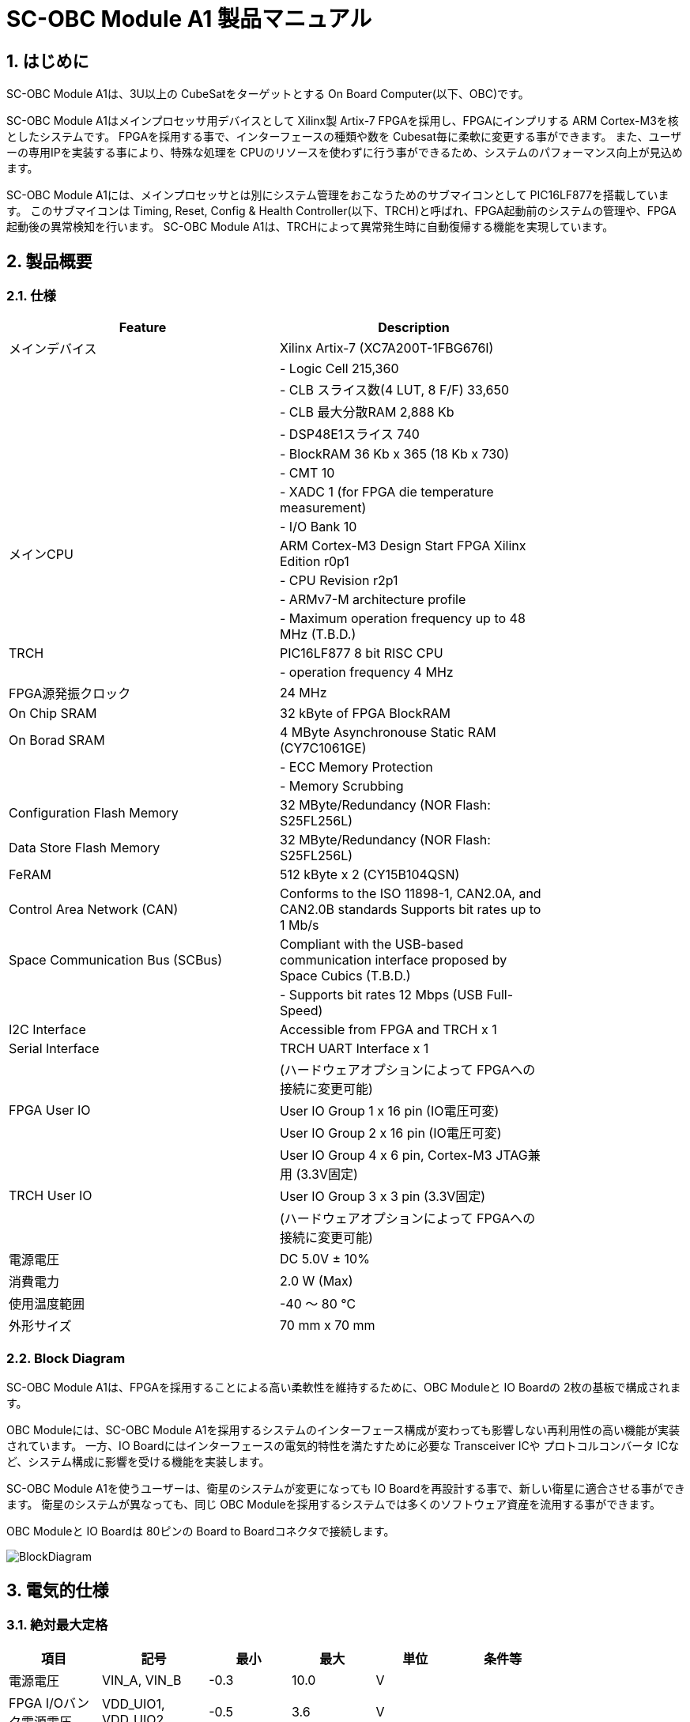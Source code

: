 :sectnums:

= SC-OBC Module A1 製品マニュアル =

== はじめに ==
SC-OBC Module A1は、3U以上の CubeSatをターゲットとする On Board Computer(以下、OBC)です。

SC-OBC Module A1はメインプロセッサ用デバイスとして Xilinx製 Artix-7 FPGAを採用し、FPGAにインプリする ARM Cortex-M3を核としたシステムです。
FPGAを採用する事で、インターフェースの種類や数を Cubesat毎に柔軟に変更する事ができます。
また、ユーザーの専用IPを実装する事により、特殊な処理を CPUのリソースを使わずに行う事ができるため、システムのパフォーマンス向上が見込めます。

SC-OBC Module A1には、メインプロセッサとは別にシステム管理をおこなうためのサブマイコンとして PIC16LF877を搭載しています。
このサブマイコンは Timing, Reset, Config & Health Controller(以下、TRCH)と呼ばれ、FPGA起動前のシステムの管理や、FPGA起動後の異常検知を行います。
SC-OBC Module A1は、TRCHによって異常発生時に自動復帰する機能を実現しています。

== 製品概要 ==

=== 仕様 ===
[width="80%",options="header"]
|====
| Feature| Description

| メインデバイス| Xilinx Artix-7 (XC7A200T-1FBG676I)
| | - Logic Cell 215,360
| | - CLB スライス数(4 LUT, 8 F/F) 33,650
| | - CLB 最大分散RAM 2,888 Kb
| | - DSP48E1スライス 740
| | - BlockRAM 36 Kb x 365 (18 Kb x 730)
| | - CMT 10
| | - XADC 1 (for FPGA die temperature measurement)
| | - I/O Bank 10
| メインCPU| ARM Cortex-M3 Design Start FPGA Xilinx Edition r0p1
| | - CPU Revision r2p1
| | - ARMv7-M architecture profile
| | - Maximum operation frequency up to 48 MHz (T.B.D.)
| TRCH| PIC16LF877 8 bit RISC CPU
| | - operation frequency 4 MHz
| FPGA源発振クロック| 24 MHz
| On Chip SRAM| 32 kByte of FPGA BlockRAM
| On Borad SRAM| 4 MByte Asynchronouse Static RAM (CY7C1061GE)
| | - ECC Memory Protection
| | - Memory Scrubbing
| Configuration Flash Memory| 32 MByte/Redundancy (NOR Flash: S25FL256L)
| Data Store Flash Memory| 32 MByte/Redundancy (NOR Flash: S25FL256L)
| FeRAM| 512 kByte x 2 (CY15B104QSN)
| Control Area Network (CAN)| Conforms to the ISO 11898-1, CAN2.0A, and CAN2.0B standards Supports bit rates up to 1 Mb/s
| Space Communication Bus (SCBus)| Compliant with the USB-based communication interface proposed by Space Cubics (T.B.D.)
| | - Supports bit rates 12 Mbps (USB Full-Speed)
| I2C Interface| Accessible from FPGA and TRCH x 1
| Serial Interface| TRCH UART Interface x 1
| | (ハードウェアオプションによって FPGAへの接続に変更可能)
| FPGA User IO| User IO Group 1 x 16 pin (IO電圧可変)
| | User IO Group 2 x 16 pin (IO電圧可変)
| | User IO Group 4 x 6 pin, Cortex-M3 JTAG兼用 (3.3V固定)
| TRCH User IO| User IO Group 3 x 3 pin (3.3V固定)
| | (ハードウェアオプションによって FPGAへの接続に変更可能)
| 電源電圧| DC 5.0V ± 10%
| 消費電力| 2.0 W (Max)
| 使用温度範囲| -40 〜 80 ℃
| 外形サイズ| 70 mm x 70 mm
|====

=== Block Diagram ===
SC-OBC Module A1は、FPGAを採用することによる高い柔軟性を維持するために、OBC Moduleと IO Boardの 2枚の基板で構成されます。

OBC Moduleには、SC-OBC Module A1を採用するシステムのインターフェース構成が変わっても影響しない再利用性の高い機能が実装されています。
一方、IO Boardにはインターフェースの電気的特性を満たすために必要な Transceiver ICや プロトコルコンバータ ICなど、システム構成に影響を受ける機能を実装します。

SC-OBC Module A1を使うユーザーは、衛星のシステムが変更になっても IO Boardを再設計する事で、新しい衛星に適合させる事ができます。
衛星のシステムが異なっても、同じ OBC Moduleを採用するシステムでは多くのソフトウェア資産を流用する事ができます。

OBC Moduleと IO Boardは 80ピンの Board to Boardコネクタで接続します。

image::BlockDiagram.png[scaledwidth=100%]

== 電気的仕様 ==

=== 絶対最大定格 ===
[width="80%",options="header"]
|====
| 項目| 記号| 最小| 最大| 単位| 条件等

| 電源電圧| VIN_A, VIN_B| -0.3| 10.0| V| 
| FPGA I/Oバンク電源電圧| VDD_UIO1, VDD_UIO2| -0.5| 3.6| V| 
| 入出力電圧 (ULPI, CAN, ICSP_MCLR_B信号を除く)| VI, VO| -0.3| OVDD + 0.3| V| OVDD= VDD_3V3_SYS, VDD_3V3_IO, VDD_UIO1, VDD_UIO2
| 入力電圧 (ULPI_DP, ULPI_DM信号)| VI_ULPI| -0.3| 5.25| V| 
| 入力電圧 (CANH, CANL信号)| VI_CAN| -7| 16| V| 
| 入力電圧 (ICSP_MCLR_B信号)| VI_ICSP_MCLR_B| 0| 14| V| 
| FPGAジャンクション温度| Tj_FPGA| | 125| ℃| 
| 動作温度| Topr| -40| 85| ℃| 結露なきこと
| 保存温度| Tstg| -40| 85| ℃| 
|====

絶対最大定格は、あらゆる使用条件や試験状況において、瞬時でも超えてはならない値です。
絶対最大定格を超える条件下では、デバイスが恒久的に破損する可能性があります。
上記の値に対して余裕をもってご使用ください。

=== 推奨動作条件 ===
[width="80%",options="header"]
|====
| 項目| 記号| 最小| 標準| 最大| 単位| 条件等

| 電源電圧| VIN_A, VIN_B| 4.5| 5.0| 5.5| V| 
| FPGA I/Oバンク電源電圧| VDD_UIO1, VDD_UIO2| 1.14| | 3.465| V| 電源投入・切断は、VDD_3V3_IOと同一タイミング、または VDD_3V3_IOが 3.3Vを出力している状態で実施してください
| 動作温度| Topr| -40| 25| 80| ℃| 結露なきこと
|====

=== 電気的特性 ===
[width="80%",options="header"]
|====
| 項目| 記号| 最小| 標準| 最大| 単位| 条件等

| 過電圧保護(OVP)しきい値電圧| Vovp_th| | 6.0| | V| 
| 低電圧誤動作防止(UVLO)しきい値電圧| Vuvlo_th_h| | 4.1| | V| VIN_A, VIN_B上昇時
| | Vuvlo_th_l| | 3.6| | V| VIN_A, VIN_B下降時
| 過電流検出電流| Iocp_th_VIN_A| 1.3| 1.6| 1.9| A| VIN_A
| | Iocp_th_VIN_B| 1.3| 1.6| 1.9| A| VIN_B
| | Iocp_th_VDD_3V3_SYS| N/A| N/A| N/A| A| VDD_3V3_SYS
| | Iocp_th_VDD_3V3_IO| 0.42| 0.57| 0.73| A| VDD_3V3_IO
| I/O電源電圧| VDD_3V3_SYS| 2.97| 3.3| 3.465| V| Iout_max = 100mA
| | VDD_3V3_IO| 2.97| 3.3| 3.465| V| Iout_max = 300mA
|====

=== 電源回路の構成 ===
OBC Moduleの電源回路の構成は次のとおりです。
電源入力 VIN_A (CON1 1, 2, 3)と VIN_B (CON1 78, 79, 80)は冗長化されており、別々の回路で VDD_3V3_SYS_A および VDD_3V3_SYS_Bを生成します。これらふたつの電源は、 理想ダイオードにより VDD_3V3_SYS に統合され、 TRCH などに供給されます。また、同じ VDD_3V3_SYS が IO Board インターフェース (CON1 32) を経由して外部に供給されます。VDD_3V3_SYS は内部回路と共有で使われるため、最大 100 mA 以下で使用してください。

FPGA_PWR_EN によって、 各電源 IC が Enable され、 内部回路及び外部出力端子に必要な電源を供給します。

生成された電源出力ノードには Current and Voltage Monitorが付加されており、TRCHおよびFPGAから電源の状態を監視する事ができます (M1-1, M1-2, M1-3, M2-1, M2-2, M2-3)。

VDD_3V3_IOは IO Board インターフェース (CON1 37, 38) を経由して外部に供給されます。 VDD_3V3_IOには 300 mA の Over Current Protection が付加されています。


image::power_supply_circuit.png[scaledwidth=100%]

== インターフェース仕様 ==
SC-OBC Module A1 Moduleのインターフェース仕様について説明します。

=== CON1 (IO Boardインターフェース) ===
IO Boardインターフェースは、OBC Moduleと IO Boardを接続するためのインターフェースです。
このインターフェースには Panasonic製の 0.5 mmピッチ 80ピンコネクタ(型番: AXK6S80547YG)が実装されています。
嵌合相手となる IO Boardには、嵌合の高さ 5mm, 5.5mm, 8mmのいずれかのソケットで接続してください。

コネクタの位置については、形状図を参照してください。

[width="80%",options="header"]
|====
| ピン番号| ピン名| I/O| 電源ドメイン| 説明

| 1| VIN_A| Power| -| 電源(VIN_A)
| 2| VIN_A| Power| -| 電源(VIN_A)
| 3| VIN_A| Power| -| 電源(VIN_A)
| 4| ULPI_DP| Inout| -| SC Bus D+信号
| 5| ULPI_DM| Inout| -| SC Bus D-信号
| 6| GND| Power| -| 電源(GND)
| 7| UIO1_00| Inout| VDD_UIO1| User IO1 Bit 0信号、FPGAの IO_L13P_T2_MRCC_34 (pin: R3)に接続
| 8| UIO1_01| Inout| VDD_UIO1| User IO1 Bit 1信号、FPGAの IO_L13N_T2_MRCC_34 (pin: P3)に接続
| 9| UIO1_02| Inout| VDD_UIO1| User IO1 Bit 2信号、FPGAの IO_L14P_T2_SRCC_34 (pin: P4)に接続
| 10| UIO1_03| Inout| VDD_UIO1| User IO1 Bit 3信号、FPGAの IO_L14N_T2_SRCC_34 (pin: N4)に接続
| 11| UIO1_04| Inout| VDD_UIO1| User IO1 Bit 4信号、FPGAの IO_L11P_T1_SRCC_34 (pin: M2)に接続
| 12| UIO1_05| Inout| VDD_UIO1| User IO1 Bit 5信号、FPGAの IO_L11N_T1_SRCC_34 (pin: L2)に接続
| 13| UIO1_06| Inout| VDD_UIO1| User IO1 Bit 6信号、FPGAの IO_L10P_T1_34 (pin: H2)に接続
| 14| UIO1_07| Inout| VDD_UIO1| User IO1 Bit 7信号、FPGAの IO_L10N_T1_34 (pin: H1)に接続
| 15| GND| Power| -| 電源(GND)
| 16| UIO1_08| Inout| VDD_UIO1| User IO1 Bit 8信号、FPGAの IO_L7P_T1_34 (pin: K1)に接続
| 17| UIO1_09| Inout| VDD_UIO1| User IO1 Bit 9信号、FPGAの IO_L7N_T1_34 (pin: J1)に接続
| 18| UIO1_10| Inout| VDD_UIO1| User IO1 Bit 10信号、FPGAの IO_L9P_T1_DQS_34 (pin: N1)に接続
| 19| UIO1_11| Inout| VDD_UIO1| User IO1 Bit 11信号、FPGAの IO_L9N_T1_DQS_34 (pin: M1)に接続
| 20| UIO1_12| Inout| VDD_UIO1| User IO1 Bit 12信号、FPGAの IO_L18P_T2_34 (pin: U2)に接続
| 21| UIO1_13| Inout| VDD_UIO1| User IO1 Bit 13信号、FPGAの IO_L18N_T2_34 (pin: U1)に接続
| 22| UIO1_14| Inout| VDD_UIO1| User IO1 Bit 14信号、FPGAの IO_L1P_T0_34 (pin: K3)に接続
| 23| UIO1_15| Inout| VDD_UIO1| User IO1 Bit 15信号、FPGAの IO_L1N_T0_34 (pin: J3)に接続
| 24| GND| Power| -| 電源(GND)
| 25| UIO3_00| Inout| VDD_3V3_SYS / VDD_3V3_IOfootnote:hwopt[ハードウェアオプションによって電源ドメインが異なる。<<hwopt,ハードウェアオプションと IOの接続関係>>参照]| User IO3 Bit 0信号、PIC16LF877の RD4/PSP4に接続。ハードウェアオプションで FPGAの IO_L23P_T3_12 (pin: Y15)に接続を変更する事が可能
| 26| UIO3_01| Inout| VDD_3V3_SYS / VDD_3V3_IOfootnote:hwopt[]| User IO3 Bit 1信号、PIC16LF877の RD5/PSP5に接続。ハードウェアオプションで FPGAの IO_L23N_T3_12 (pin: AA15)に接続を変更する事が可能
| 27| UIO3_02| Inout| VDD_3V3_SYS / VDD_3V3_IOfootnote:hwopt[]| User IO3 Bit 2信号、PIC16LF877の RD6/PSP6に接続。ハードウェアオプションで FPGAの IO_L24P_T3_12 (pin: W14)に接続を変更する事が可能
| 28| UIO4_00| Input| VDD_3V3_IO| User IO4 Bit 0信号、FPGAの IO_L22P_T3_12 (pin: AB16)に接続
| 29| GND| Power| -| 電源(GND)
| 30| TRCH_UART_TX| Output| VDD_3V3_SYS / VDD_3V3_IOfootnote:hwopt[]| TRCH UART TX信号、PIC16LF877の RC6/TX/CKに接続。ハードウェアオプションで FPGAの IO_L24N_T3_12 (pin: W15)に接続を変更する事が可能
|====

[width="80%",options="header"]
|====
| ピン番号| ピン名| I/O| 電源ドメイン| 説明

| 31| TRCH_UART_RX| Input| VDD_3V3_SYS / VDD_3V3_IOfootnote:hwopt[]| TRCH UART RX信号、PIC16LF877の RC7/RX/DTに接続。ハードウェアオプションで FPGAの IO_L1N_T0_12 (pin: AE26)に接続を変更する事が可能
| 32| VDD_3V3_SYS| Power| -| 電源(VDD_3V3_SYS)出力
| 33| GND| Power| -| 電源(GND)
| 34| I2C_EXT_SCL| Output| VDD_3V3_SYS| I2C SCL信号、PIC16LF877の RD2/PSP2、FPGAの IO_L9P_T1_DQS_12 (pin: AE22)に接続。4.7 kΩ でプルアップされている
| 35| I2C_EXT_SDA| Inout| VDD_3V3_SYS| I2C SDA信号、PIC16LF877の RD3/PSP3、FPGAの IO_L9N_T1_DQS_12 (pin: AF22)に接続。4.7 kΩ でプルアップされている
| 36| WDOG_OUT| Output| VDD_3V3_SYS / VDD_3V3_IOfootnote:hwopt[]| Watchdog出力信号、PIC16LF877の RE0/AN5/RDに接続。ハードウェアオプションで FPGAの IO_L16N_T2_12 (pin: AF18)に接続を変更する事が可能
| 37| VDD_3V3_IO| Power| -| 電源(VDD_3V3_IO)出力
| 38| VDD_3V3_IO| Power| -| 電源(VDD_3V3_IO)出力
| 39| VDD_UIO1| Power| -| 電源(VDD_UIO1)
| 40| VDD_UIO1| Power| -| 電源(VDD_UIO1)
| 41| VDD_UIO2| Power| -| 電源(VDD_UIO2)
| 42| VDD_UIO2| Power| -| 電源(VDD_UIO2)
| 43| UIO4_05| Inout| VDD_3V3_IO| User IO4 Bit 5/CM3 NTRST信号、FPGAの IO_0_13 (pin: U24)に接続
| 44| UIO4_04| Inout| VDD_3V3_IO| User IO4 Bit 4/CM3 TDO,SWO信号、FPGAの IO_L16P_T2_13 (pin: W20)に接続
| 45| UIO4_03| Inout| VDD_3V3_IO| User IO4 Bit 3/CM3 TDI信号、FPGAの IO_L16N_T2_13 (pin: Y20)に接続
| 46| UIO4_02| Inout| VDD_3V3_IO| User IO4 Bit 2/CM3 TMS,SWDIO信号、FPGAの IO_L14N_T2_SRCC_13 (pin: Y21)に接続
| 47| UIO4_01| Inout| VDD_3V3_IO| User IO4 Bit 1/CM3 TCK,SWCLK信号、FPGAの IO_L14P_T2_SRCC_13 (pin: W21)に接続
| 48| GND| Power| -| 電源(GND)
| 49| ICSP_PGD| Inout| VDD_3V3_SYS| PIC PGD信号、PIC16LF877の RB7/PGDに接続
| 50| ICSP_PGC| Inout| VDD_3V3_SYS| PIC PGC信号、PIC16LF877の RB6/PGCに接続
| 51| ICSP_MCLR_B| Input| VDD_3V3_SYS| PIC MCLR_B信号、PIC16LF877の MCLR/VPPに接続
| 52| GND| Power| -| 電源(GND)
| 53| FPGA_TCK| Input| VDD_3V3_IO| FPGA JTAG TCK信号、FPGAの TCK_0 (pin: H12)に接続
| 54| FPGA_TDO| Output| VDD_3V3_IO| FPGA JTAG TDO信号、FPGAの TDO_0 (pin: J10)に接続
| 55| FPGA_TDI| Input| VDD_3V3_IO| FPGA JTAG TDI信号、FPGAの TDI_0 (pin: H10)に接続
| 56| FPGA_TMS| Input| VDD_3V3_IO| FPGA JTAG TMS信号、FPGAの TMS_0 (pin: H11)に接続
| 57| GND| Power| -| 電源(GND)
| 58| UIO2_15| Inout| VDD_UIO2| User IO2 Bit 15信号、FPGAの IO_L16N_T2_35 (pin: A4)に接続
| 59| UIO2_14| Inout| VDD_UIO2| User IO2 Bit 14信号、FPGAの IO_L16P_T2_35 (pin: B4)に接続
| 60| UIO2_13| Inout| VDD_UIO2| User IO2 Bit 13信号、FPGAの IO_L20N_T3_35 (pin: A2)に接続
| 61| UIO2_12| Inout| VDD_UIO2| User IO2 Bit 12信号、FPGAの IO_L20P_T3_35 (pin: A3)に接続
| 62| UIO2_11| Inout| VDD_UIO2| User IO2 Bit 11信号、FPGAの IO_L24N_T3_35 (pin: G1)に接続
| 63| UIO2_10| Inout| VDD_UIO2| User IO2 Bit 10信号、FPGAの IO_L24P_T3_35 (pin: G2)に接続
| 64| UIO2_09| Inout| VDD_UIO2| User IO2 Bit 9信号、FPGAの IO_L23N_T3_35 (pin: D1)に接続
| 65| UIO2_08| Inout| VDD_UIO2| User IO2 Bit 8信号、FPGAの IO_L23P_T3_35 (pin: E1)に接続
| 66| GND| Power| -| 電源(GND)
| 67| UIO2_07| Inout| VDD_UIO2| User IO2 Bit 7信号、FPGAの IO_L21N_T3_DQS_35 (pin: B1)に接続
| 68| UIO2_06| Inout| VDD_UIO2| User IO2 Bit 6信号、FPGAの IO_L21P_T3_DQS_35 (pin: C1)に接続
| 69| UIO2_05| Inout| VDD_UIO2| User IO2 Bit 5信号、FPGAの IO_L14N_T2_SRCC_35 (pin: C4)に接続
| 70| UIO2_04| Inout| VDD_UIO2| User IO2 Bit 4信号、FPGAの IO_L14P_T2_SRCC_35 (pin: D4)に接続
|====

[width="80%",options="header"]
|====
| ピン番号| ピン名| I/O| 電源ドメイン| 説明

| 71| UIO2_03| Inout| VDD_UIO2| User IO2 Bit 3信号、FPGAの IO_L11N_T1_SRCC_35 (pin: F4)に接続
| 72| UIO2_02| Inout| VDD_UIO2| User IO2 Bit 2信号、FPGAの IO_L11P_T1_SRCC_35 (pin: G4)に接続
| 73| UIO2_01| Inout| VDD_UIO2| User IO2 Bit 1信号、FPGAの IO_L13N_T2_MRCC_35 (pin: D5)に接続
| 74| UIO2_00| Inout| VDD_UIO2| User IO2 Bit 0信号、FPGAの IO_L13P_T2_MRCC_35 (pin: E5)に接続
| 75| GND| Power| -| 電源(GND)
| 76| CANL| Inout| -| SC OBC CAN L信号
| 77| CANH| Inout| -| SC OBC CAN H信号
| 78| VIN_B| Power| -| 電源(VIN_B)
| 79| VIN_B| Power| -| 電源(VIN_B)
| 80| VIN_B| Power| -| 電源(VIN_B)
|====

==== 電源入力 ====
OBCへの電源は VIN_A, VIN_Bから入力します。

電源電圧の入力範囲は 5.0V±10%です。

VIN_Aと VIN_Bは、冗長化の目的で OBC内部で別々の電源回路にて、OBC内部の電源を生成しています。
OBCに入力する電源が 1系統しか無い場合、VIN_Aと VIN_Bにはすべて同じ電源を接続して構いません。

==== User IO Group 1, 2 ====
User IO Group 1, 2は、FPGAに接続され、ユーザーが自由に使用できる信号です。
User IO Group 1は FPGAの Bank 34、User IO Group 2は FPGAの Bank 35を専有しています。

[width="80%",options="header"]
|====
| User IO| 信号名規則| IO本数| FPGA Bank| 対応するIO電源ピン

| Group 1| UIO1_(Number)| 16本| Bank 34| VDD_UIO1
| Group 2| UIO2_(Number)| 16本| Bank 35| VDD_UIO2
|====

User IO Groupは VDD_UIO1, VDD_UIO02に任意の IO電圧を印加して使用する事ができます。
FPGAで使用したいIOに合ったIO電圧を印加してください。

FPGAの IO電源 (VCCO)は、FPGAの電源投入シーケンスに従い投入する必要があります。
OBC Moduleが出力する VDD_3V3信号が Highになった時のみ電圧を印加する事で、FPGAの電源シーケンスを守る事ができます。

以下の回路構成例を参考に、回路を構成してください。
回路例は User IO Group 1の場合の例のため、User Io Group 2に適用する場合、ピン番号などを読み替えてください。

image::user_io_vdd33.png[scaledwidth=100%]

User IOを 3.3 Vで使用する場合で、且つ IO Boardの回路の消費電流が 0.3 A未満の場合は、VDD_3V3を電源として使う事ができます。

image::user_io_vdd16.png[scaledwidth=100%]

User IOを 1.6 Vで使用する場合や、IO Boardの回路の消費電流が 0.3 A以上の場合は、VDD_3V3をイネーブル信号とし、IO Board上で生成した電源を供給してください。

[[hwopt]]
==== ハードウェアオプションと IOの接続関係 ====
User IO Group 3 及び WDOG_OUT信号は、ハードウェアオプションによって TRCHと接続するか FPGAと接続するか選択する事ができる信号です。
接続状態は Space Cubicsからの出荷時に確定し、ソフトウェアで変更する事はできません。

接続先が TRCHと FPGAで変わる事で、信号の電源ドメインも変わるため、IO Boardを設計する際は注意してください。

[width="80%",options="header"]
|====
| User IO| TRCH選択時の接続先| FPGA選択時の接続先

| UIO3_00| PIC16LF877 RD4/PSP4| FPGA IO_L23P_T3_12 (pin: Y15)
| UIO3_01| PIC16LF877 RD5/PSP5| FPGA IO_L23N_T3_12 (pin: AA15)
| UIO3_02| PIC16LF877 RD6/PSP6| FPGA IO_L24P_T3_12 (pin: W14)
| TRCH_UART_TX| PIC16LF877 RC6/TX/CK| FPGA IO_L24N_T3_12 (pin: W15)
| TRCH_UART_RX| PIC16LF877 RC7/RX/DT| FPGA IO_L1N_T0_12 (pin: AE26)
| WDOG_OUT| PIC16LF877 RE0/AN5/RD| FPGA IO_L16N_T2_12 (pin: AF18)
|====

* 電源ドメイン
** TRCH選択時: `VDD_3V3_SYS`
** FPGA選択時: `VDD_3V3_IO`

==== デバッガ接続 ====

===== MPLAB PICkit4 =====
TRCHの ソフトウェアの書き込みは Microchip製 MPLAB PICKit4により行う事ができます。

MPLAB PICKit4は、OBC Moduleの以下のピンに接続してください。

[width="80%",options="header"]
|====
| MPLAB PICKit4| OBC Module CON1 Pin No.

| 1: MCLR| 51
| 2: VDD| 32
| 3: Ground| 6, 15, 24, 29, 33, 48, 52, 57, 66, 75
| 4: PGD| 49
| 5: PGC| 50
| 6: N.C.| 未接続
| 7: N.C.| 未接続
| 8: N.C.| 未接続
|====

image::mplab_pickit4_connect.png[scaledwidth=100%]

===== Platform Cable USB II =====
FPGAの書き込みや In Circuit Debugは Xilinx製 Platform cable USB IIにより行う事ができます。

Platform cable USB IIは、OBC Moduleの以下のピンに接続してください。

[width="80%",options="header"]
|====
| Platform cable USB II| OBC Module CON1 Pin No.

| VREF| OBC電源信号 (37, 38など)
| GND| 6, 15, 24, 29, 33, 48, 52, 57, 66, 75
| TCK| 53
| HALT| 未接続
| TDO| 54
| TDI| 55
| TMS| 56
|====

image::platform_cable_connect.png[scaledwidth=100%]

== OBCシステム仕様 ==
SC-OBC Module A1のシステム仕様について説明します。

SC-OBC Module A1は、基板上に搭載されるメインプロセッサとなる FPGAと、システムを管理する TRCHが協調して動作します。
ユーザーは、FPGAに実装されるシステムのプログラムだけでなく、TRCHのプログラムを変更する事で任意のシステムを構築する事もできます。

=== 電源投入時の動作 ===
OBCに電源が投入されると、最初にTRCHのみが起動します。

TRCHは OBCの基板に搭載されているセンサーから電源の状態と温度を取得し、FPGAが動作可能な条件である場合 FPGA_PWR_EN を HIGH にして、FPGAの電源を投入します。

TRCHは FPGAの電源投入時に FPGAを Configurationさせるメモリを TRCH_CFG_MEM_SEL信号によって選択します。
FPGAは電源投入後に、TRCHによって選択された Configurationメモリからデータを読み出し、Configurationを行います。

image::power_on_timing.png[scaledwidth=100%]

=== TRCHによる FPGAの死活監視 ===
TRCHは FPGAから出力される Watchdog信号 (FPGA_WATCHDOG)を監視する事によって FPGAの Configurationや ソフトウェアの動作に問題が起きた事を検知します。

TRCHが FPGAに電源を投入すると、FPGAはただちに Configurationを開始します [A]。
Configurationが完了すると、FPGAに実装されている System Monitorの Watchdog回路により、ソフトウェアの動作に関わらず TRCHに接続される FPGA_WATCHDOG信号のトグルを開始します [B]。
TRCHは FPGA_WATCHDOG信号が定期的にトグルし続けている事を監視する事によって、OBCの FPGAシステムが健全に動作していると判断します [C]。

FPGAに実装されている System Monitorは、ソフトウェアによる Software Watchdog Timerのキックが一定期間(レジスタの初期値は 128秒)行われない時、Software Watchdog Timerが満了したと判断し、FPGA_WATCHDOG信号のトグルを停止します [D]。

image::watchdog_system.png[scaledwidth=100%]

=== システムのリブート ===
TRCHは FPGAから出力される Watchdog信号と Power Cycle Request信号を監視し、必要に応じ FPGAのシステムに Power Cycleを行います。

FPGAのシステムに何らかの問題が起こり、FPGAのソフトウェアによる Software Watchdog Timerが一定期間キックされない時、Software Watchdog Timerの満了後に、FPGA_WATCHDOG信号のトグル動作が停止します。
TRCHは FPGA_WATCHDOG信号の停止を検出すると、FPGAの電源をOFFします [A]。

TRCHは FPGAの電源を再度ONする前に、FPGAを Configurationさせるメモリを変更します [B]。
この機能により、FPGAが再起動する時は別の Configurationメモリのデータで起動します。
Configrationメモリの切り替え後、再度 FPGAの電源を投入する事により Power Cycleを完了します [C]。

Configurationメモリの変更は、Watchdog機能による障害の検知時のみではなく、FPGAからの Power Cycle Request信号による再起動時も同様に起こります。
On the Flyでの Configurationメモリの書き換え時は、次に起動する Configurationメモリの書き換えを行い、Power Cycle Requestを発行する事で、新しいデータに問題があり起動に失敗した場合、自動的に元の Configurationメモリのデータで復旧します。

image::system_reboot.png[scaledwidth=100%]

== ボードステータス回路 ==
OBC Moduleには、OBCのボードステータス(電源状態、温度状態)を監視する機能を搭載しています。

=== 電源状態監視 ===
OBC Moduleで生成された電源のノードには、Current and Voltage Monitorが付加されています。
Current and Voltage Monitor ICには、TEXAS INSTRUMENTSの INA3221-Q1が採用されており、I2C Interfaceによって TRCHと FPGAからデータを読み出す事ができます。

Current and Voltage Monitorの監視ノードは以下の通りです。

[width="80%",options="header"]
|====
| Current/Voltage Monitor No.| Slave Address| Channel| Node

| 1| 0x40| 1| VDD_1V0
| | | 2| VDD_1V8
| | | 3| VDD_3V3
| 2| 0x41| 1| VDD_3V3_SYS_A
| | | 2| VDD_3V3_SYS_B
| | | 3| VDD_3V3_IO
|====

Current and Voltage Monitorのアクセス方法は INA3221-Q1のデータシートを参照してください。

=== 温度状態監視 ===
OBC Moduleには、OBCの温度状態をモニタするため 3つの温度センサーを搭載しています。
温度センサー ICには、TEXAS INSTRUMENTSの TMQ175-Q1が採用されており、I2C Interfaceによって TRCHと FPGAからデータを読み出す事ができます。

温度センサーの搭載位置と Slave Addressは以下の通りです。

image::temperature_sensor_layout.png[scaledwidth=100%]

[width="80%",options="header"]
|====
| IC No.| Slave Address

| IC16| 0x4C
| IC17| 0x4D
| IC20| 0x4E
|====

== 形状図 ==

=== SC-OBC Module A1基板形状図 ===
image:sc-obc-layout.svg[]
